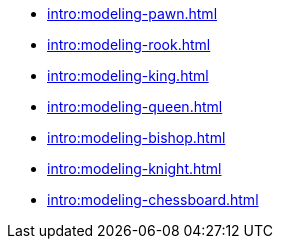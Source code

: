 * xref:intro:modeling-pawn.adoc[]
* xref:intro:modeling-rook.adoc[]
* xref:intro:modeling-king.adoc[]
* xref:intro:modeling-queen.adoc[]
* xref:intro:modeling-bishop.adoc[]
* xref:intro:modeling-knight.adoc[]
* xref:intro:modeling-chessboard.adoc[]
